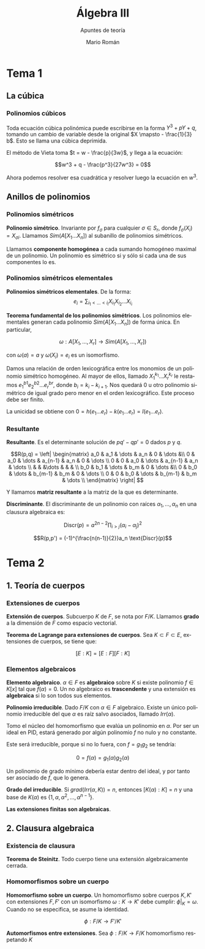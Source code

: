 #+TITLE: Álgebra III
#+SUBTITLE: Apuntes de teoría
#+AUTHOR: Mario Román
#+OPTIONS:
#+LANGUAGE: es

#+LaTeX: \setcounter{secnumdepth}{0}
#+latex_header: \usepackage{amsmath}
#+latex_header: \usepackage{amsthm}
#+latex_header: \usepackage{tikz-cd}
#+latex_header: \newtheorem{theorem}{Teorema}
#+latex_header: \newtheorem{fact}{Proposición}
#+latex_header: \newtheorem{definition}{Definición}
#+latex_header: \setlength{\parindent}{0pt}


* Tema 1
** La cúbica
*** Polinomios cúbicos
Toda ecuación cúbica polinómica puede escribirse en la forma
\(Y^3 + pY + q\), tomando un cambio de variable desde la original
\(X \mapsto - \frac{1}{3} b\). Esto se llama una cúbica deprimida.

El método de Vieta toma \(t = w - \frac{p}{3w}\), y llega a la ecuación:

\[w^3 + q - \frac{p^3}{27w^3} = 0\]

Ahora podemos resolver esa cuadrática y resolver luego la ecuación
en $w^3$.

** Anillos de polinomios
*** Polinomios simétricos
#+begin_definition
*Polinomio simétrico*. Invariante por $f_\sigma$ para cualquier $\sigma \in S_r$, donde 
$f_\sigma (X_i) = X_{\sigma i}$. Llamamos $Sim(A[X_1\dots X_n])$ al subanillo de polinomios simétricos.
#+end_definition

Llamamos *componente homogénea* a cada sumando homogéneo maximal de un polinomio.
Un polinomio es simétrico si y sólo si cada una de sus componentes lo es.

*** Polinomios simétricos elementales
#+begin_definition
*Polinomios simétricos elementales*. De la forma:
\[e_i = \sum_{i_1 < \dots < i_i} X_i_1 X_i_2 \dots X_i_i\]
#+end_definition
#+begin_theorem
*Teorema fundamental de los polinomios simétricos*. Los polinomios elementales
generan cada polinomio $Sim(A[X_1\dots X_n])$ de forma única. En particular,

\[\omega : A[X_1,\dots,X_r] \longrightarrow Sim(A[X_1,\dots,X_r])\]

con $\omega(a) = a$ y $\omega(X_i) = e_i$ es un isomorfismo.
#+end_theorem
#+begin_proofs
Damos una relación de orden lexicográfica entre los monomios de un polinomio
simétrico homogéneo. Al mayor de ellos, llamado $X_1^{k_1} \dots X_r^{k_r}$ le restamos 
$e^{b1}_1 e^{b2}_2 \dots e^{br}_r$, donde $b_i = k_i - k_{i+1}$. 
Nos quedará $0$ u otro polinomio simétrico de 
igual grado pero menor en el orden lexicográfico. Este proceso debe ser finito.

La unicidad se obtiene con $0 = h(e_1\dots e_r) - k(e_1\dots e_r) = l(e_1 \dots e_r)$.
#+end_proofs

*** Resultante
#+begin_definition
*Resultante*. Es el determinante solución de $pq' - qp' = 0$ dados $p$ y $q$.

\[R(p,q) = \left| \begin{matrix}
a_0 & a_1 & \dots & a_n & 0 & \dots &\\
0   & a_0 & \dots & a_{n-1} & a_n & 0 & \dots \\
0   &   0 & a_0 & \dots & a_{n-1} & a_n & \dots \\
    &     &     &\dots & & & \\
b_0 & b_1 & \dots & b_m & 0 & \dots &\\
0   & b_0 & \dots & b_{m-1} & b_m & 0 & \dots \\
0   &   0 & b_0 & \dots & b_{m-1} & b_m & \dots \\
\end{matrix} \right|
\]

Y llamamos *matriz resultante* a la matriz de la que es determinante.
#+end_definition

#+begin_definition
*Discriminante*. El discriminante de un polinomio con raíces
$\alpha_1, \dots, \alpha_n$ en una clausura algebraica es:

\[\text{Discr}(p) = a^{2n-2} \prod_{i>j}(\alpha_i-\alpha_j)^2\]
#+end_definition

#+begin_fact
\[R(p,p') = (-1)^{\frac{n(n-1)}{2}}a_n \text{Discr}(p)\]
#+end_fact

* Tema 2
** 1. Teoría de cuerpos
*** Extensiones de cuerpos
#+begin_definition
*Extensión de cuerpos*. Subcuerpo $K$ de $F$, se nota por $F/K$. Llamamos *grado*
a la dimensión de $F$ como espacio vectorial.
#+end_definition

#+begin_theorem
*Teorema de Lagrange para extensiones de cuerpos*. Sea $K \subset F \subset E$,
extensiones de cuerpos, se tiene que:

\[ [E:K] = [E:F][F:K] \]
#+end_theorem

*** Elementos algebraicos
#+begin_definition
*Elemento algebraico*. $\alpha \in F$ es *algebraico* sobre $K$ si existe polinomio $f \in K[x]$
tal que $f(\alpha) = 0$. Un no algebraico es *trascendente* y una extensión es *algebraica*
si lo son todos sus elementos.
#+end_definition

#+begin_theorem
*Polinomio irreducible*. Dado $F/K$ con $\alpha \in F$ algebraico. Existe un único polinomio
irreducible del que $\alpha$ es raíz salvo asociados, llamado $Irr(\alpha)$.
#+end_theorem
#+begin_proofs
Tomo el núcleo del homomorfismo que evalúa un polinomio en $\alpha$. Por ser un
ideal en PID, estará generado por algún polinomio $f$ no nulo y no constante.

Este será irreducible, porque si no lo fuera, con $f = g_1g_2$ se tendría:

\[0 = f(\alpha) = g_1(\alpha)g_2(\alpha)\]

Un polinomio de grado mínimo debería estar dentro del ideal, y por tanto ser 
asociado de $f$, que lo genera.
#+end_proofs

#+begin_theorem
*Grado del irreducible*. Si $grad(Irr(\alpha,K)) = n$, entonces $[K(\alpha) : K] = n$ y 
una base de $K(\alpha)$ es $\{1,\alpha,\alpha^2,\dots,\alpha^{n-1}\}$.
#+end_theorem

#+begin_theorem
*Las extensiones finitas son algebraicas*.
#+end_theorem

** 2. Clausura algebraica
*** Existencia de clausura
#+begin_theorem
*Teorema de Steinitz*. Todo cuerpo tiene una extensión algebraicamente cerrada.
#+end_theorem

*** Homomorfismos sobre un cuerpo
#+begin_theorem
*Homomorfismo sobre un cuerpo*. Un homomorfismo sobre cuerpos $K,K'$ con extensiones
$F,F'$ con un isomorfismo $\omega : K \longrightarrow K'$ debe cumplir: $\phi|_K = \omega$. Cuando no se especifica,
se asume la identidad.

\[ \phi : F/K \longrightarrow F'/K' \]
#+end_theorem

#+begin_theorem
*Automorfismos entre extensiones*. Sea $\phi : F/K \longrightarrow F/K$ homomorfismo respetando $K$
#+end_theorem
